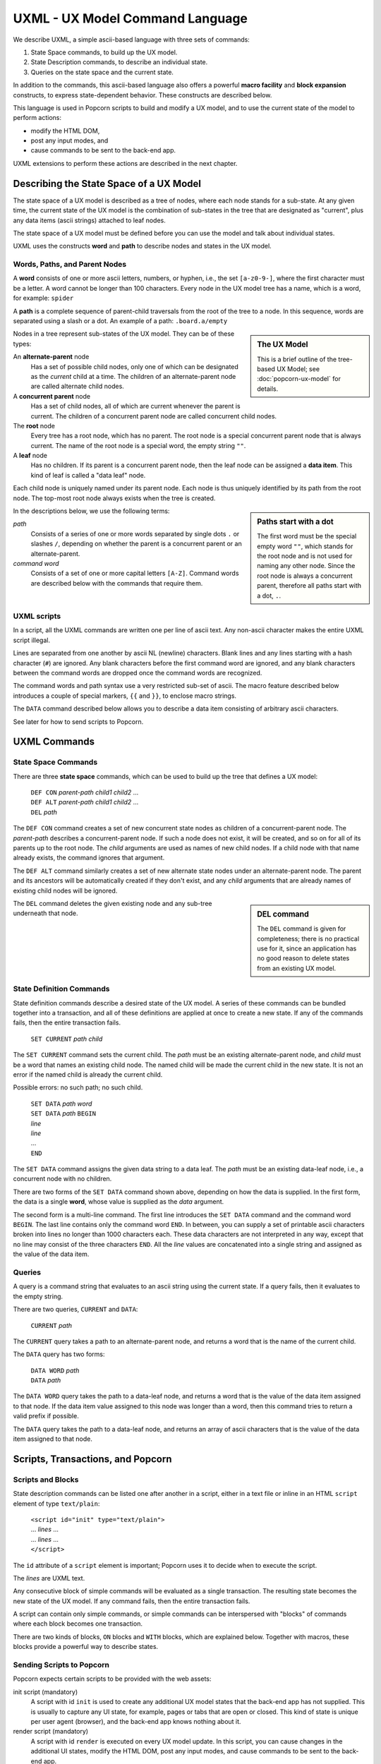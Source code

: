 .. _commands:

UXML - UX Model Command Language
================================

We describe UXML, a simple ascii-based language with three sets of
commands:

1. State Space commands, to build up the UX model.
2. State Description commands, to describe an individual state.
3. Queries on the state space and the current state.

In addition to the commands, this ascii-based language also offers a
powerful **macro facility** and **block expansion** constructs, to
express state-dependent behavior.  These constructs are described
below.

This language is used in Popcorn scripts to build and modify a UX
model, and to use the current state of the model to perform actions:

- modify the HTML DOM,
- post any input modes, and
- cause commands to be sent to the back-end app.

UXML extensions to perform these actions are described in the next
chapter.


Describing the State Space of a UX Model
----------------------------------------

The state space of a UX model is described as a tree of nodes, where
each node stands for a sub-state. At any given time, the current state
of the UX model is the combination of sub-states in the tree that are
designated as "current", plus any data items (ascii strings) attached
to leaf nodes.

The state space of a UX model must be defined before you can use the
model and talk about individual states.

UXML uses the constructs **word** and **path** to describe nodes and
states in the UX model.


Words, Paths, and Parent Nodes
^^^^^^^^^^^^^^^^^^^^^^^^^^^^^^

A **word** consists of one or more ascii letters, numbers, or hyphen,
i.e., the set ``[a-z0-9-]``, where the first character must be a
letter. A word cannot be longer than 100 characters. Every node in the UX
model tree has a name, which is a word, for example: ``spider``

A **path** is a complete sequence of parent-child traversals from the
root of the tree to a node. In this sequence, words are separated
using a slash or a dot. An example of a path: ``.board.a/empty``

.. sidebar:: The UX Model

   This is a brief outline of the tree-based UX Model; see
   :doc:`popcorn-ux-model` for details.

Nodes in a tree represent sub-states of the UX model. They can be of
these types:

An **alternate-parent** node
   Has a set of possible child nodes, only one of which can be
   designated as the *current* child at a time. The children of an
   alternate-parent node are called alternate child nodes.

A **concurrent parent** node
   Has a set of child nodes, all of which are current whenever the
   parent is current. The children of a concurrent parent node are
   called concurrent child nodes.

The **root** node
   Every tree has a root node, which has no parent.  The root node is
   a special concurrent parent node that is always current. The name
   of the root node is a special word, the empty string ``""``.

A **leaf** node
   Has no children. If its parent is a concurrent parent node, then
   the leaf node can be assigned a **data item**. This kind of leaf is
   called a "data leaf" node.

Each child node is uniquely named under its parent node. Each
node is thus uniquely identified by its path from the root node. The
top-most root node always exists when the tree is created.

.. sidebar:: Paths start with a dot

             The first word must be the special empty word ``""``,
             which stands for the root node and is not used for naming
             any other node. Since the root node is always a
             concurrent parent, therefore all paths start with a dot,
             ``.``.

In the descriptions below, we use the following terms:

*path*
  Consists of a series of one or more words separated by single dots
  ``.`` or slashes ``/``, depending on whether the parent is a
  concurrent parent or an alternate-parent.

*command word*
  Consists of a set of one or more capital letters ``[A-Z]``. Command
  words are described below with the commands that require them.

UXML scripts
^^^^^^^^^^^^

In a script, all the UXML commands are written one per line of ascii
text. Any non-ascii character makes the entire UXML script illegal.

Lines are separated from one another by ascii NL (newline)
characters. Blank lines and any lines starting with a hash character
(``#``) are ignored.  Any blank characters before the first command
word are ignored, and any blank characters between the command words
are dropped once the command words are recognized.

The command words and path syntax use a very restricted sub-set of
ascii. The macro feature described below introduces a couple of
special markers, ``{{`` and ``}}``, to enclose macro strings.

The ``DATA`` command described below allows you to describe a
data item consisting of arbitrary ascii characters.

See later for how to send scripts to Popcorn.


UXML Commands
-------------

State Space Commands
^^^^^^^^^^^^^^^^^^^^

There are three **state space** commands, which can be
used to build up the tree that defines a UX model:

  | ``DEF CON`` *parent-path* *child1* *child2* ...
  | ``DEF ALT`` *parent-path* *child1* *child2* ...
  | ``DEL`` *path*

The ``DEF CON`` command creates a set of new concurrent state nodes as
children of a concurrent-parent node. The *parent-path* describes a
concurrent-parent node. If such a node does not exist, it will be
created, and so on for all of its parents up to the root node. The
*child* arguments are used as names of new child nodes. If a child
node with that name already exists, the command ignores that argument.

The ``DEF ALT`` command similarly creates a set of new alternate state
nodes under an alternate-parent node. The parent and its ancestors
will be automatically created if they don't exist, and any *child*
arguments that are already names of existing child nodes will be
ignored.

.. sidebar:: DEL command

  The ``DEL`` command is given for completeness; there is no practical
  use for it, since an application has no good reason to delete states
  from an existing UX model.

The ``DEL`` command deletes the given existing node and any sub-tree
underneath that node.


State Definition Commands
^^^^^^^^^^^^^^^^^^^^^^^^^^^

State definition commands describe a desired state of the UX model. A
series of these commands can be bundled together into a transaction,
and all of these definitions are applied at once to create a new
state. If any of the commands fails, then the entire transaction
fails.

  | ``SET CURRENT`` *path* *child*

The ``SET CURRENT`` command sets the current child. The *path* must
be an existing alternate-parent node, and *child* must be a word
that names an existing child node. The named child will be made the
current child in the new state. It is not an error if the named child
is already the current child.

Possible errors: no such path; no such child.


  | ``SET DATA`` *path* *word*

  | ``SET DATA`` *path* ``BEGIN``
  | *line*
  | *line*
  | ...
  | ``END``

The ``SET DATA`` command assigns the given data string to a data leaf.
The *path* must be an existing data-leaf node, i.e., a concurrent
node with no children.

There are two forms of the ``SET DATA`` command shown above, depending
on how the data is supplied. In the first form, the data is a single
**word**, whose value is supplied as the *data* argument.

The second form is a multi-line command. The first line introduces the
``SET DATA`` command and the command word ``BEGIN``. The last line
contains only the command word ``END``. In between, you can supply a
set of printable ascii characters broken into lines no longer than
1000 characters each. These data characters are not interpreted in any
way, except that no line may consist of the three characters ``END``.
All the *line* values are concatenated into a single string and
assigned as the value of the data item.


Queries
^^^^^^^^^^^^^^^^^^^^^^^^^^^

A query is a command string that evaluates to an ascii string using
the current state. If a query fails, then it evaluates to the empty
string.

There are two queries, ``CURRENT`` and ``DATA``:

  |  ``CURRENT`` *path*
  
The ``CURRENT`` query takes a path to an alternate-parent node, and
returns a word that is the name of the current child.

The ``DATA`` query has two forms:

  |  ``DATA WORD`` *path*
  |  ``DATA`` *path*

The ``DATA WORD`` query takes the path to a data-leaf node, and
returns a word that is the value of the data item assigned to that
node. If the data item value assigned to this node was longer than a
word, then this command tries to return a valid prefix if possible.

The ``DATA`` query takes the path to a data-leaf node, and returns an
array of ascii characters that is the value of the data item assigned
to that node.

Scripts, Transactions, and Popcorn
-----------------------------------

Scripts and Blocks
^^^^^^^^^^^^^^^^^^^^^^^^

State description commands can be listed one after another in a
script, either in a text file or inline in an HTML ``script`` element
of type ``text/plain``:

  | ``<script id="init" type="text/plain">``
  | ... *lines* ...
  | ... *lines* ...
  | ``</script>``

The ``id`` attribute of a ``script`` element is important; Popcorn
uses it to decide when to execute the script.

The *lines* are UXML text.

Any consecutive block of simple commands will be evaluated as a single
transaction. The resulting state becomes the new state of the UX
model. If any command fails, then the entire transaction fails.

A script can contain only simple commands, or simple commands can be
interspersed with "blocks" of commands where each block becomes one
transaction.

There are two kinds of blocks, ``ON`` blocks and ``WITH`` blocks,
which are explained below. Together with macros, these blocks provide
a powerful way to describe states.

Sending Scripts to Popcorn
^^^^^^^^^^^^^^^^^^^^^^^^^^^

Popcorn expects certain scripts to be provided with the web assets:

init script (mandatory)
  A script with id ``init`` is used to create any additional UX model
  states that the back-end app has not supplied. This is usually to
  capture any UI state, for example, pages or tabs that are open or
  closed. This kind of state is unique per user agent (browser), and
  the back-end app knows nothing about it.

render script (mandatory)
  A script with id ``render`` is executed on every UX model update.
  In this script, you can cause changes in the additional UI states,
  modify the HTML DOM, post any input modes, and cause commands to be
  sent to the back-end app.

provide script (optional)
  Normally, when a user agent (browser) connects to Popcorn with the
  URL of a UX model, it expects the back-end app to provide the
  initial UX model. But during development, before there is a back-end
  app, the UX designer can supply their own UX model.  A script with
  id ``provide`` can be used for this purpose. If Popcorn finds no
  back-end app providing a UX model for the user agent, and if it
  finds a script of id ``provide``, it will pretend that a back-end
  app sent this UX model.


Macros
------

A macro string is any ascii string starting and ending with
double-brace pairs ``{{`` and ``}}``. The text between the two
matching double-braces is interpreted as a query, and the evaluated
result replaces the entire macro string.

Example:

  | ``SET CURRENT .player {{CURRENT .finished}}``

The above ``SET CURRENT`` command could appear in a script. The first
argument is a path to an alternative-parent node. The second argument
here is a macro string containing a ``CURRENT`` query. During
execution of the script, this query will be evaluated to the name of a
node, which will be a word. This word will replace the macro string,
and the ``SET CURRENT`` command will take that word as its second
argument.

If the query fails, for example because ``.finished`` is not the path
of a valid alternate-parent node, then the entire transaction will
fail with the resulting error message (such as ``No such path``).

Multiple macros can appear in a command line, and they can also be
nested.  The macro expansion procedure is carried out inside-out,
i.e., the most deeply-nested macros are evaluated first. If any query
fails, then all subsequent expansions also fail.

Using macros, a set of ascii lines containing state description
commands can be made to behave differently depending on the current
state.

ON Blocks
-------------

An ``ON`` block is a list of commands to be executed as a transaction
only when a given **condition** is true::

  ON .finished spider BEGIN
  SET CURRENT .turn flies
  END

In the above ``ON`` block, the condition is ``.finished spider``,
which means the block between ``BEGIN`` and ``END`` should be executed
only if the current child of the alternate-parent ``.finished`` is
``spider``. The block contains one ``SET CURRENT`` command, which will
be executed in that case.

The block of commands in the ``ON`` block is executed as one
transaction. This transaction comes after any commands that appear
earlier in the script, and before any commands that appear later in
the script.

The only kind of condition that can be used is:

  | *path child*

where *path* is an alternate-parent and *child* is the name of a
child. The condition evaluates to true if the given child of the
parent is current. If the condition is not true, then the block of
commands is not executed.
  

WITH Blocks
-------------

``WITH`` blocks are used to recognize patterns in the current state,
and apply these patterns to generate macro commands.

A ``WITH`` block has the following structure:

  | ``WITH`` *pattern* *pattern* ... ``BEGIN``
  | *macro-line*
  | *macro-line*
  | ...
  | ``END``

In each *pattern*, you provide arbitrary **variable names**. The
pattern can match the current state in multiple ways. Each way is
represented by a set of substitutions for these variables.

``WITH`` patterns come in three different kinds:

  | ``ALL`` *path-expression*
  | ``CURRENT`` *path-expression*
  | ``NONCURRENT`` *path-expression*

.. sidebar:: WITH block patterns

  The mechanism used to match patterns solves equations between
  symbolic expressions. This process is called *unification* in
  computer science.

  Popcorn's ``WITH`` blocks match your patterns against the UX model
  to generate a list of *substitutions*. Each substitution is used to
  produce a block of UXML commands.

  The ``WITH`` patterns must match word-for-word against paths in the
  UX model. This kind of unification is called first-order, syntactic
  unification.
  
The *path-expression* is a path, except that some of the words can be
replaced by all-caps **variable names**. For example::

  ALL .board.POS 
  
In the above pattern, the *path-expression* contains the variable
``POS``, which will match any one word in a path. The command word
``ALL`` means that all paths in the UX model should be considered for
matching.

Thus, this *path-expression* will match any path in the UX model that
starts with ``.board.`` and is followed by one word. Each such path
will be represented by a different *substitution* for the variable
``POS``.

You can provide any number of variables; each will match only one word
at a time.  If you provide the same variable names in different
patterns, Popcorn will match each variable with the same word each
time.  Together, you can provide a list of patterns to build up
unified contexts of variable substitutions. The *macro-line*\s are
expanded using each of these contexts.

Let us first show a simple example of ``WITH`` blocks, and then a more
complex one.

Example with a pattern
^^^^^^^^^^^^^^^^^^^^^^

Let us say we are building a board game with eight positions labeled
``a`` through ``h``, on which three spiders and a fly can move.

We could start building a UX model with these state space commands::

  DEF CON .board a b c d e f g h
  DEF CON .creature spider1 spider2 spider3 fly

This creates the eight positions and the four creatures.

We would like to be able to place any of these four creatures on any
of the board positions. For example, we would like to define::

  DEF ALT .board.a spider1 spider2 spider3 fly

and so on.
  
Instead of writing 8 lines with repeated creatures, we could
write a single ``WITH`` block as follows::

  WITH ALL .board.POS BEGIN
  DEF ALT .board.{{POS}} spider1 spider2 spider3 fly
  END

The above ``WITH`` block has the pattern ``ALL .board.POS``, which
introduces a **block variable**, ``POS``. This pattern matches the
entire state space in eight ways, with ``POS`` taking the values ``a``,
``b``, ``c``, ..., ``h``.

Block variables can be expanded as macros within the block lines
wherever they appear: we see ``{{POS}}`` in the block line above. This
line will expand to these eight lines::

  DEF ALT .board.a spider1 spider2 spider3 fly
  DEF ALT .board.b spider1 spider2 spider3 fly
  DEF ALT .board.c spider1 spider2 spider3 fly
  DEF ALT .board.d spider1 spider2 spider3 fly
  DEF ALT .board.e spider1 spider2 spider3 fly
  DEF ALT .board.f spider1 spider2 spider3 fly
  DEF ALT .board.g spider1 spider2 spider3 fly
  DEF ALT .board.h spider1 spider2 spider3 fly

The above eight lines will then be executed in a single
transaction. This is what we wanted.

Example with two patterns
^^^^^^^^^^^^^^^^^^^^^^^^^^

We can use two patterns to shorten the block line further::

  WITH ALL .creature.X ALL .board.POS BEGIN
  DEF ALT .board.{{POS}} {{X}}
  END

In the above block, we have two patterns::

  ALL .creature.X
  ALL .board.POS

These two patterns introduce two variables, ``X`` and ``POS``.  The
first pattern matches the existing state space in eight ways, with ``X
= a``, ``X = b``, etc., and the second pattern matches in four ways.

When we use the variable names as macros in the ``DEF`` line, the
block expands to 32 different ``DEF`` commands using each combination
of variable substitutions. We get the equivalent of::

  DEF ALT .board.a spider1
  DEF ALT .board.a spider2
  DEF ALT .board.a spider3
  DEF ALT .board.a fly

and so on. These 32 lines will be the result of unrolling the block.

The three kinds of WITH patterns
^^^^^^^^^^^^^^^^^^^^^^^^^^^^^^^^

``WITH`` patterns come in three different kinds:

  ==============  ==============================================
  Kind            Meaning
  ==============  ==============================================
  ``ALL``         The path is part of the state space
  ``CURRENT``     The path is in the current state
  ``NONCURRENT``  The path is NOT in the current state
  ==============  ==============================================

The patterns are used as follows::

  ALL path-expression
  CURRENT path-expression
  NONCURRENT path-expression

The ``ALL`` pattern, as we have seen above, matches any valid
path in the UX model, i.e., in the state space. This is how we were
able to obtain the 8 and the 4 matches above.

The ``CURRENT`` pattern matches any path in the current state, i.e.,
any path such that the last node and all its ancestors are current.

The ``NONCURRENT`` pattern matches any path in the state space that is
**not** in the current state.

In each of these patterns, the ``path-expression`` is a normal
``path``, with some words replaced with all-uppercase variable
names. So, to match paths like ``.board.a``, you use a path-expression
like ``.board.POS``, by introducing the variable ``POS``. To use this
variable in the block, you write macros like ``{{POS}}``.

Adjacency Example
^^^^^^^^^^^^^^^^^

The above uses of ``WITH`` block variables were like nested ``for``
loops in programming languages. But ``WITH`` blocks are far more
powerful. We show an example now.

Let us say our board game allows adjacent moves, and we would like to enable drag-and-drop from a creature's current position to the adjacent positions.

First, we need to encode the adjacency information in our UX state
model::
   
              a
            / | \               DEF CON .adj.a b c d 
           b--+--c              DEF CON .adj.b a c d 
           | \|/ |              DEF CON .adj.c a b d 
           |  d  |              DEF CON .adj.d a b c e f g
           | /|\ |              DEF CON .adj.e b d f h
           e--f--g              DEF CON .adj.f d e g h
            \ | /               DEF CON .adj.g c d f h
              h                 DEF CON .adj.h e f g

See a sketch of the board positions and adjacencies on the left.  On
the right, we construct a UX model state space under ``.adj`` that
encodes which positions are adjacent to which others: for example, the
first line says that position ``a`` is adjacent to ``b``, ``c``, and
``d``.

In our game, when the creature ``spider1`` is on position ``a``, i.e.,
when ``.board.a/spider1`` is current, we would like to enable
drag-and-drop with the three adjacent positions as destinations.

From the ``.adj`` paths above, we can see how we can use ``WITH``
patterns to extract all the positions adjacent to the one that
``spider1`` is currently on:

  | ``WITH CURRENT .board.POS/spider1 ALL .adj.POS.ADJPOS BEGIN``
  |   ... *some action using* ``{{POS}}`` *and* ``{{ADJPOS}}`` ...
  | ``END``

Here, too, we are using two patterns with two variables::

  CURRENT .board.POS/spider1
  ALL .adj.POS.ADJPOS
 
But these two patterns are not independent, unlike our earlier
example.  One of the two block variables, ``POS``, is used in both
patterns. These two patterns are matched simultaneously, so that only
those paths are extracted that satisfy the ``POS`` in both patterns.

This process produces combinations of assignments to the two block
variables.

Assuming that ``spider1`` is currently at position ``a``, i.e.::

  .board.a/spider1

Then, when unrolling the block lines, we will get the following
combinations of the two block variables ``POS`` and ``ADJPOS``:

  =======  ==========
  ``POS``  ``ADJPOS``
  =======  ==========
   ``a``    ``b``
   ``a``    ``c``
   ``a``    ``d``
  =======  ==========

These combinations can be extracted with ``{{POS}} {{ADJPOS}}``, and
the resulting lines can be used to do actions specific to these
combinations; in our case, we want to enable drag-and-drop from
position ``a`` to position ``b``, ``a`` to ``c``, and ``a`` to ``d``.

(See the next chapter, where we introduce the web support in Popcorn).

